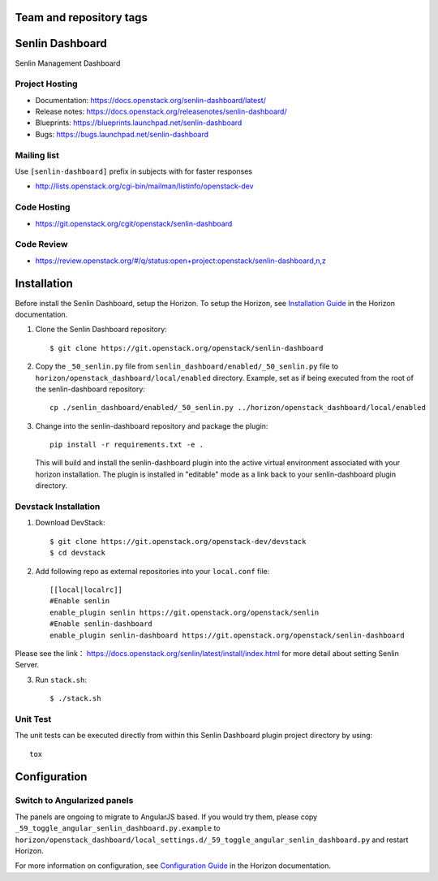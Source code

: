========================
Team and repository tags
========================

.. image:: https://governance.openstack.org/tc/badges/senlin-dashboard.svg
    :target: https://governance.openstack.org/tc/reference/tags/index.html

.. Change things from this point on

================
Senlin Dashboard
================

Senlin Management Dashboard

.. inclusion-start-marker-hosts

Project Hosting
---------------

- Documentation: https://docs.openstack.org/senlin-dashboard/latest/
- Release notes: https://docs.openstack.org/releasenotes/senlin-dashboard/
- Blueprints: https://blueprints.launchpad.net/senlin-dashboard
- Bugs: https://bugs.launchpad.net/senlin-dashboard

Mailing list
------------

Use ``[senlin-dashboard]`` prefix in subjects with for faster responses

- http://lists.openstack.org/cgi-bin/mailman/listinfo/openstack-dev

Code Hosting
------------

- https://git.openstack.org/cgit/openstack/senlin-dashboard

Code Review
-----------

- https://review.openstack.org/#/q/status:open+project:openstack/senlin-dashboard,n,z

.. inclusion-end-marker-hosts

.. inclusion-start-marker-install

============
Installation
============

Before install the Senlin Dashboard, setup the Horizon.
To setup the Horizon, see
`Installation Guide
<https://docs.openstack.org/horizon/latest/install/index.html>`__
in the Horizon documentation.

1. Clone the Senlin Dashboard repository::

    $ git clone https://git.openstack.org/openstack/senlin-dashboard

2. Copy the ``_50_senlin.py`` file from ``senlin_dashboard/enabled/_50_senlin.py``
   file to ``horizon/openstack_dashboard/local/enabled`` directory. Example,
   set as if being executed from the root of the senlin-dashboard repository::

    cp ./senlin_dashboard/enabled/_50_senlin.py ../horizon/openstack_dashboard/local/enabled

3. Change into the senlin-dashboard repository and package the plugin::

    pip install -r requirements.txt -e .

   This will build and install the senlin-dashboard plugin into the active virtual
   environment associated with your horizon installation. The plugin is installed
   in "editable" mode as a link back to your senlin-dashboard plugin directory.

.. inclusion-end-marker-install

.. inclusion-start-marker-develop

Devstack Installation
---------------------

1. Download DevStack::

    $ git clone https://git.openstack.org/openstack-dev/devstack
    $ cd devstack

2. Add following repo as external repositories into your ``local.conf`` file::

    [[local|localrc]]
    #Enable senlin
    enable_plugin senlin https://git.openstack.org/openstack/senlin
    #Enable senlin-dashboard
    enable_plugin senlin-dashboard https://git.openstack.org/openstack/senlin-dashboard

Please see the link： https://docs.openstack.org/senlin/latest/install/index.html
for more detail about setting Senlin Server.

3. Run ``stack.sh``::

    $ ./stack.sh

Unit Test
---------

The unit tests can be executed directly from within this Senlin Dashboard plugin
project directory by using::

    tox

.. inclusion-end-marker-develop

.. inclusion-start-marker-configuration

=============
Configuration
=============

Switch to Angularized panels
----------------------------

The panels are ongoing to migrate to AngularJS based. If you would try them,
please copy ``_59_toggle_angular_senlin_dashboard.py.example`` to
``horizon/openstack_dashboard/local_settings.d/_59_toggle_angular_senlin_dashboard.py``
and restart Horizon.

For more information on configuration, see
`Configuration Guide
<https://docs.openstack.org/horizon/latest/configuration/index.html>`__
in the Horizon documentation.

.. inclusion-end-marker-configuration

